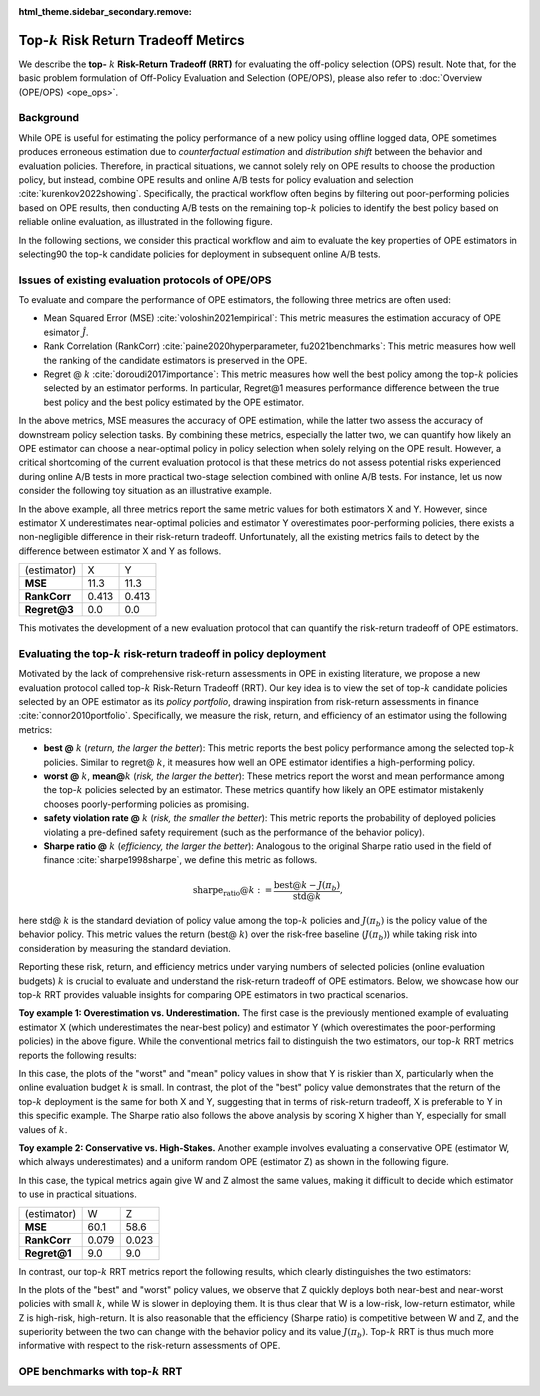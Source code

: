 :html_theme.sidebar_secondary.remove:

==========
Top-:math:`k` Risk Return Tradeoff Metircs
==========

We describe the **top-** :math:`k` **Risk-Return Tradeoff (RRT)** for evaluating the off-policy selection (OPS) result.
Note that, for the basic problem formulation of Off-Policy Evaluation and Selection (OPE/OPS), please also refer to :doc:`Overview (OPE/OPS) <ope_ops>`.

.. seealso::

    The top-:math:`k` RRT metrics are the main contribution of our paper **"SCOPE-RL: Towards Risk-Return Assessments of Off-Policy Evaluation in Offline RL."** 
    A preprint is available at `arXiv <>`_.

Background
~~~~~~~~~~
While OPE is useful for estimating the policy performance of a new policy using offline logged data, 
OPE sometimes produces erroneous estimation due to *counterfactual estimation* and *distribution shift* between the behavior and evaluation policies.
Therefore, in practical situations, we cannot solely rely on OPE results to choose the production policy, but instead, combine OPE results and online A/B tests for policy evaluation and selection :cite:`kurenkov2022showing`.
Specifically, the practical workflow often begins by filtering out poor-performing policies based on OPE results, then conducting A/B tests on the remaining top-:math:`k`
policies to identify the best policy based on reliable online evaluation, as illustrated in the following figure.

.. card:: 
    :width: 75%
    :margin: auto
    :img-top: ../_static/images/ops_workflow.png
    :text-align: center

    Practical workflow of policy evaluation and selection

.. raw:: html

    <div class="white-space-20px"></div>

In the following sections, we consider this practical workflow and aim to evaluate the key properties of OPE estimators in selecting90
the top-k candidate policies for deployment in subsequent online A/B tests.


Issues of existing evaluation protocols of OPE/OPS
~~~~~~~~~~
To evaluate and compare the performance of OPE estimators, the following three metrics are often used:

* Mean Squared Error (MSE) :cite:`voloshin2021empirical`: This metric measures the estimation accuracy of OPE esimator :math:`\hat{J}`.
* Rank Correlation (RankCorr) :cite:`paine2020hyperparameter, fu2021benchmarks`: This metric measures how well the ranking of the candidate estimators is preserved in the OPE.
* Regret @ :math:`k` :cite:`doroudi2017importance`: This metric measures how well the best policy among the top-:math:`k` policies selected by an estimator performs. In particular, Regret@1 measures performance difference between the true best policy and the best policy estimated by the OPE estimator.

In the above metrics, MSE measures the accuracy of OPE estimation, while the latter two assess the accuracy of downstream policy selection tasks. 
By combining these metrics, especially the latter two, we can quantify how likely an OPE estimator can choose a near-optimal policy in policy selection when solely relying on the OPE result. 
However, a critical shortcoming of the current evaluation protocol is that these metrics do not assess potential risks experienced during online A/B tests in more practical two-stage selection combined with online A/B tests. 
For instance, let us now consider the following toy situation as an illustrative example. 

.. card:: 
    :width: 75%
    :margin: auto
    :img-top: ../_static/images/toy_example_1.png
    :text-align: center

    Toy example 1: overestimation vs. underestimation

.. raw:: html

    <div class="white-space-20px"></div>

In the above example, all three metrics report the same metric values for both estimators X and Y. 
However, since estimator X underestimates near-optimal policies and estimator Y overestimates poor-performing policies, there exists a non-negligible difference in their risk-return tradeoff. 
Unfortunately, all the existing metrics fails to detect by the difference between estimator X and Y as follows. 

============== ============ ============
(estimator)    X            Y
**MSE**        11.3         11.3
**RankCorr**   0.413        0.413
**Regret@3**   0.0          0.0
============== ============ ============

.. raw:: html

    <div class="white-space-5px"></div>

This motivates the development of a new evaluation protocol that can quantify the risk-return tradeoff of OPE estimators.


Evaluating the top-:math:`k` risk-return tradeoff in policy deployment
~~~~~~~~~~
Motivated by the lack of comprehensive risk-return assessments in OPE in existing literature, we propose a new evaluation protocol called top-:math:`k` Risk-Return Tradeoff (RRT). 
Our key idea is to view the set of top-:math:`k` candidate policies selected by an OPE estimator as its *policy portfolio*, drawing inspiration from risk-return assessments in finance :cite:`connor2010portfolio`. 
Specifically, we measure the risk, return, and efficiency of an estimator using the following metrics:

* **best @** :math:`k` (*return, the larger the better*): This metric reports the best policy performance among the selected top-:math:`k` policies. Similar to regret@ :math:`k`, it measures how well an OPE estimator identifies a high-performing policy.
* **worst @** :math:`k`, **mean@**:math:`k` (*risk, the larger the better*): These metrics report the worst and mean performance among the top-:math:`k` policies selected by an estimator. These metrics quantify how likely an OPE estimator mistakenly chooses poorly-performing policies as promising.
* **safety violation rate @** :math:`k` (*risk, the smaller the better*): This metric reports the probability of deployed policies violating a pre-defined safety requirement (such as the performance of the behavior policy).
* **Sharpe ratio @** :math:`k` (*efficiency, the larger the better*): Analogous to the original Sharpe ratio used in the field of finance :cite:`sharpe1998sharpe`, we define this metric as follows.

.. math::

        \text{sharpe_ratio@}k := \frac{\text{best@}k - J(\pi_b)}{\text{std@}k},
    
here std@ :math:`k` is the standard deviation of policy value among the top-:math:`k` policies and :math:`J(\pi_b)` is the policy value of the behavior policy. 
This metric values the return (best@ :math:`k`) over the risk-free baseline (:math:`J(\pi_b)`) while taking risk into consideration by measuring the standard deviation.

Reporting these risk, return, and efficiency metrics under varying numbers of selected policies (online evaluation budgets) :math:`k` is crucial to evaluate and understand the risk-return tradeoff of OPE estimators. 
Below, we showcase how our top-:math:`k` RRT provides valuable insights for comparing OPE estimators in two practical scenarios.

.. raw:: html

    <div class="white-space-5px"></div>

**Toy example 1: Overestimation vs. Underestimation.**
The first case is the previously mentioned example of evaluating estimator X (which underestimates the near-best policy) and estimator Y (which overestimates the poor-performing policies) in the above figure.
While the conventional metrics fail to distinguish the two estimators, our top-:math:`k` RRT metrics reports the following results: 

.. card:: 
    :img-top: ../_static/images/topk_toy1.png
    :text-align: center

    Top-:math:`k` RRT metrics for the toy example 1

.. raw:: html

    <div class="white-space-20px"></div>

In this case, the plots of the "worst" and "mean" policy values in show that Y is riskier than X, particularly when the online evaluation budget :math:`k` is small. 
In contrast, the plot of the "best" policy value demonstrates that the return of the top-:math:`k` deployment is the same for both X and Y, suggesting that in terms of risk-return tradeoff, X is preferable to Y in this specific example. 
The Sharpe ratio also follows the above analysis by scoring X higher than Y, especially for small values of :math:`k`.

.. raw:: html

    <div class="white-space-5px"></div>

**Toy example 2: Conservative vs. High-Stakes.**
Another example involves evaluating a conservative OPE (estimator W, which always underestimates) and a uniform random OPE (estimator Z) as shown in the following figure. 

.. card:: 
    :width: 75%
    :margin: auto
    :img-top: ../_static/images/toy_example_2.png
    :text-align: center

    Toy example 2: conservative vs. high-stakes

.. raw:: html

    <div class="white-space-20px"></div>

In this case, the typical metrics again give W and Z almost the same values, making it difficult to decide which estimator to use in practical situations.

============== ============ ============
(estimator)    W            Z
**MSE**        60.1         58.6
**RankCorr**   0.079        0.023
**Regret@1**   9.0          9.0
============== ============ ============

.. raw:: html

    <div class="white-space-5px"></div>

In contrast, our top-:math:`k` RRT metrics report the following results, which clearly distinguishes the two estimators:

.. card:: 
    :img-top: ../_static/images/topk_toy2.png
    :text-align: center

    Top-:math:`k` RRT metrics (risk, return) for the toy example 2

.. raw:: html

    <div class="white-space-5px"></div>

.. card:: 
    :img-top: ../_static/images/sharpe_ratio_2.png
    :text-align: center

    Top-:math:`k` RRT metrics (efficiency) for the toy example 2

.. raw:: html

    <div class="white-space-20px"></div>

In the plots of the "best" and "worst" policy values, we observe that Z quickly deploys both near-best and near-worst policies with small :math:`k`, while W is slower in deploying them. 
It is thus clear that W is a low-risk, low-return estimator, while Z is high-risk, high-return. 
It is also reasonable that the efficiency (Sharpe ratio) is competitive between W and Z, and the superiority between the two can change with the behavior policy and its value :math:`J(\pi_b)`. 
Top-:math:`k` RRT is thus much more informative with respect to the risk-return assessments of OPE.

OPE benchmarks with top-:math:`k` RRT
~~~~~~~~~~

.. grid::
    :margin: 0

    .. grid-item::
        :columns: 3
        :margin: 0
        :padding: 0

        .. grid::
            :margin: 0

            .. grid-item-card::
                :link: ope_ops
                :link-type: doc
                :shadow: none
                :margin: 0
                :padding: 0

                <<< Prev
                **Problem Formulation**

    .. grid-item::
        :columns: 6
        :margin: 0
        :padding: 0

    .. grid-item::
        :columns: 3
        :margin: 0
        :padding: 0

        .. grid::
            :margin: 0

            .. grid-item-card::
                :link: quickstart
                :link-type: doc
                :shadow: none
                :margin: 0
                :padding: 0

                Next >>>
                **Quickstart**

